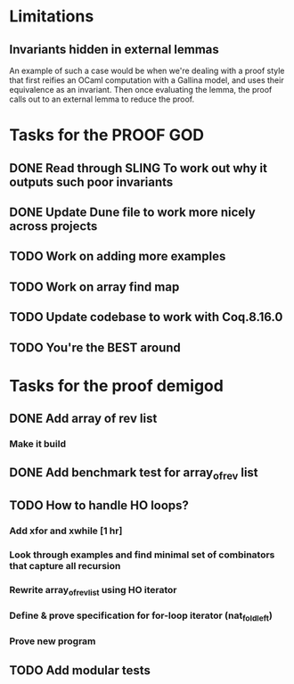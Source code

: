 #+PROPERTY: Effort_ALL 0 0:10 0:30 1:00 2:00 3:00 4:00 5:00 6:00 7:00
* Limitations
** Invariants hidden in external lemmas
An example of such a case would be when we're dealing with a proof
style that first reifies an OCaml computation with a Gallina model,
and uses their equivalence as an invariant. Then once evaluating the
lemma, the proof calls out to an external lemma to reduce the proof.
* Tasks for the PROOF GOD
** DONE Read through SLING To work out why it outputs such poor invariants
CLOSED: [2022-10-06 Thu 06:53]
:PROPERTIES:
:Effort:   0:10
:END:
:LOGBOOK:
CLOCK: [2022-10-06 Thu 06:34]--[2022-10-06 Thu 06:53] =>  0:19
:END:
** DONE Update Dune file to work more nicely across projects
CLOSED: [2022-10-06 Thu 13:26]
:PROPERTIES:
:Effort:   1:00
:END:
:LOGBOOK:
CLOCK: [2022-10-06 Thu 07:41]
CLOCK: [2022-10-06 Thu 07:03]--[2022-10-06 Thu 07:30] =>  0:27
:END:
** TODO Work on adding more examples
:PROPERTIES:
:Effort:   1:00
:END:
** TODO Work on array find map
:PROPERTIES:
:Effort:   4:00
:END:
** TODO Update codebase to work with Coq.8.16.0
** TODO You're the BEST around
* Tasks for the proof demigod
** DONE Add array of rev list
CLOSED: [2022-09-27 Tue 16:35]
*** Make it build
** DONE Add benchmark test for array_of_rev list
CLOSED: [2022-09-27 Tue 17:02]
** TODO How to handle HO loops?
*** Add xfor and xwhile [1 hr]
*** Look through examples and find minimal set of combinators that capture all recursion
*** Rewrite array_of_rev_list using HO iterator
*** Define & prove specification for for-loop iterator (nat_fold_left)
*** Prove new program
** TODO Add modular tests
